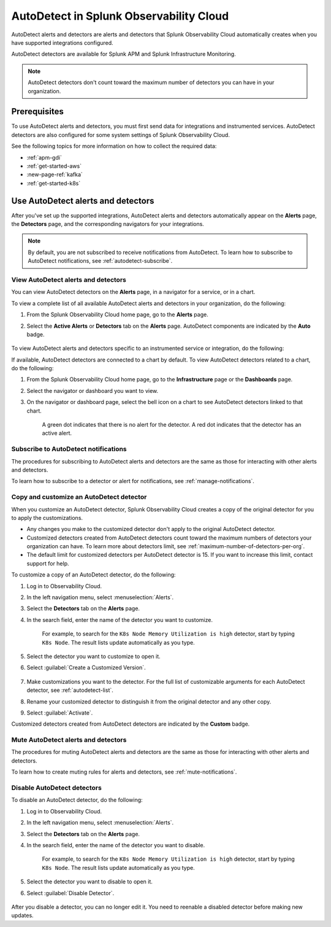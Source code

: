 .. _autodetect:

******************************************************
AutoDetect in Splunk Observability Cloud
******************************************************

.. meta updated 1/23/23

.. meta::
   :description: Splunk Observability Cloud automatically alerts and detectors when you have supported integrations configured. Learn more on how to work with AutoDetect alerts and detectors.

AutoDetect alerts and detectors are alerts and detectors that Splunk Observability Cloud automatically creates when you have supported integrations configured.

AutoDetect detectors are available for Splunk APM and Splunk Infrastructure Monitoring.

.. note:: AutoDetect detectors don't count toward the maximum number of detectors you can have in your organization.

Prerequisites
==============================

To use AutoDetect alerts and detectors, you must first send data for integrations and instrumented services. AutoDetect detectors are also configured for some system settings of Splunk Observability Cloud.

See the following topics for more information on how to collect the required data:

- :ref:`apm-gdi`
- :ref:`get-started-aws`
- :new-page-ref:`kafka`
- :ref:`get-started-k8s`


Use AutoDetect alerts and detectors
===========================================

After you've set up the supported integrations, AutoDetect alerts and detectors automatically appear on the :strong:`Alerts` page, the :strong:`Detectors` page, and the corresponding navigators for your integrations. 

.. note:: By default, you are not subscribed to receive notifications from AutoDetect. To learn how to subscribe to AutoDetect notifications, see :ref:`autodetect-subscribe`.

View AutoDetect alerts and detectors
----------------------------------------

You can view AutoDetect detectors on the :strong:`Alerts` page, in a navigator for a service, or in a chart.

To view a complete list of all available AutoDetect alerts and detectors in your organization, do the following:

#. From the Splunk Observability Cloud home page, go to the :strong:`Alerts` page.
#. Select the :strong:`Active Alerts` or :strong:`Detectors` tab on the :strong:`Alerts` page. AutoDetect components are indicated by the :strong:`Auto` badge.

    .. image:: /_images/images-detectors-alerts/autodetect/autodetect-alerts-page.png
      :width: 90%
      :alt: This screenshot shows what an AutoDetect component looks like on the Alerts page.

To view AutoDetect alerts and detectors specific to an instrumented service or integration, do the following:

.. tabs:: 

   .. tab:: APM

      #. From the Splunk Observability Cloud home page, go to the :strong:`APM` page.
      #. From the APM overview, click the active alerts for a service.
      #. Select the alert to see more details.

      A panel with additional details for the alert appears, as shown in the following image. AutoDetect components are indicated by the :strong:`Autodetect` badge.

      .. image:: /_images/images-detectors-alerts/autodetect/apm-detector-auto.gif
         :width: 100%
         :alt: AutoDetector details as accessed from the APM Overview page.

   .. tab:: Infrastructure

      #. From the Splunk Observability Cloud home page, go to the :strong:`Infrastructure` page.
      #. Select the navigator for the integration you want to view.
      #. On the navigator page, click :guilabel:`Alerts` or :guilabel:`Active Detectors` in the Filter bar.

      A sidebar with all alerts related to the content on the page appears, as shown in the following image. AutoDetect components are indicated by the :strong:`Auto` badge.

      .. image:: /_images/images-detectors-alerts/autodetect/autodetect-in-context.png
         :width: 100%
         :alt: AutoDetect component in the Alerts sidebar for a navigator.

      .. note:: In either view, if there is no component with the :strong:`Auto` badge, then you don't have any integration supported by AutoDetect.

If available, AutoDetect detectors are connected to a chart by default. To view AutoDetect detectors related to a chart, do the following:

#. From the Splunk Observability Cloud home page, go to the :strong:`Infrastructure` page or the :strong:`Dashboards` page.
#. Select the navigator or dashboard you want to view.
#. On the navigator or dashboard page, select the bell icon on a chart to see AutoDetect detectors linked to that chart. 

    A green dot indicates that there is no alert for the detector. A red dot indicates that the detector has an active alert.

    .. image:: /_images/images-detectors-alerts/autodetect/autodetect-linked-chart.png
      :width: 60%
      :alt: This screenshot shows where linked AutoDetect detectors are listed for a chart. In this example, there is one AutoDetect detector with a green dot, meaning there is no active alert.

.. _autodetect-subscribe:

Subscribe to AutoDetect notifications
---------------------------------------------------------

The procedures for subscribing to AutoDetect alerts and detectors are the same as those for interacting with other alerts and detectors.

To learn how to subscribe to a detector or alert for notifications, see :ref:`manage-notifications`.

.. _autodetect-customize:

Copy and customize an AutoDetect detector
---------------------------------------------------------

When you customize an AutoDetect detector, Splunk Observability Cloud creates a copy of the original detector for you to apply the customizations.

- Any changes you make to the customized detector don't apply to the original AutoDetect detector.
- Customized detectors created from AutoDetect detectors count toward the maximum numbers of detectors your organization can have. To learn more about detectors limit, see :ref:`maximum-number-of-detectors-per-org`.
- The default limit for customized detectors per AutoDetect detector is 15. If you want to increase this limit, contact support for help.

To customize a copy of an AutoDetect detector, do the following:

#. Log in to Observability Cloud.
#. In the left navigation menu, select :menuselection:`Alerts`. 
#. Select the :strong:`Detectors` tab on the :strong:`Alerts` page.
#. In the search field, enter the name of the detector you want to customize.
    
    For example, to search for the ``K8s Node Memory Utilization is high`` detector, start by typing ``K8s Node``. The result lists update automatically as you type.

    .. image:: /_images/images-detectors-alerts/autodetect/autodetect-search.png
      :width: 80%
      :alt: This screenshot shows what an searching for an AutoDetect looks like on the Alerts page.

#. Select the detector you want to customize to open it.
#. Select :guilabel:`Create a Customized Version`.

    .. image:: /_images/images-detectors-alerts/autodetect/autodetect-disable-customize.png
      :width: 60%
      :alt: This screenshot shows the position of the Create a Customized Version button.

#. Make customizations you want to the detector. For the full list of customizable arguments for each AutoDetect detector, see :ref:`autodetect-list`.
#. Rename your customized detector to distinguish it from the original detector and any other copy.
#. Select :guilabel:`Activate`.

Customized detectors created from AutoDetect detectors are indicated by the :strong:`Custom` badge.

    .. image:: /_images/images-detectors-alerts/autodetect/autodetect-custom.png
      :width: 90%
      :alt: This screenshot shows a customized detector indicated by the Custom badge.

Mute AutoDetect alerts and detectors
---------------------------------------------------------

The procedures for muting AutoDetect alerts and detectors are the same as those for interacting with other alerts and detectors.

To learn how to create muting rules for alerts and detectors, see :ref:`mute-notifications`.

Disable AutoDetect detectors
---------------------------------------------------------

To disable an AutoDetect detector, do the following:

#. Log in to Observability Cloud.
#. In the left navigation menu, select :menuselection:`Alerts`. 
#. Select the :strong:`Detectors` tab on the :strong:`Alerts` page.
#. In the search field, enter the name of the detector you want to disable.
    
    For example, to search for the ``K8s Node Memory Utilization is high`` detector, start by typing ``K8s Node``. The result lists update automatically as you type.

    .. image:: /_images/images-detectors-alerts/autodetect/autodetect-search.png
      :width: 80%
      :alt: This screenshot shows what an searching for an AutoDetect looks like on the Alerts page.

#. Select the detector you want to disable to open it.
#. Select :guilabel:`Disable Detector`.

    .. image:: /_images/images-detectors-alerts/autodetect/autodetect-disable-customize.png
      :width: 60%
      :alt: This screenshot shows the position of the Disable Detector button.

After you disable a detector, you can no longer edit it. You need to reenable a disabled detector before making new updates.


